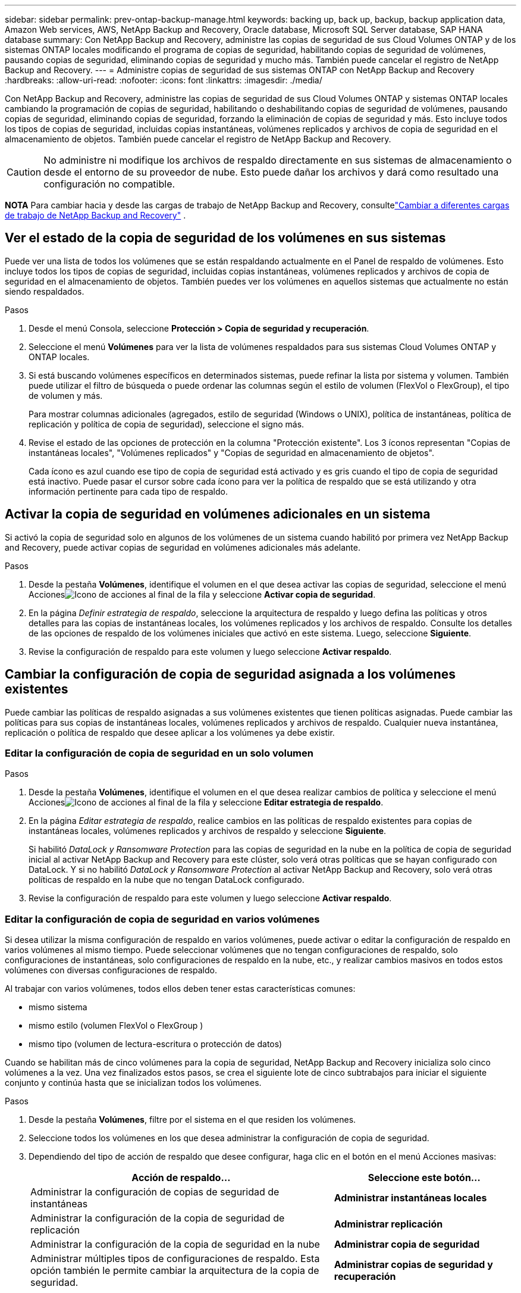 ---
sidebar: sidebar 
permalink: prev-ontap-backup-manage.html 
keywords: backing up, back up, backup, backup application data, Amazon Web services, AWS, NetApp Backup and Recovery, Oracle database, Microsoft SQL Server database, SAP HANA database 
summary: Con NetApp Backup and Recovery, administre las copias de seguridad de sus Cloud Volumes ONTAP y de los sistemas ONTAP locales modificando el programa de copias de seguridad, habilitando copias de seguridad de volúmenes, pausando copias de seguridad, eliminando copias de seguridad y mucho más.  También puede cancelar el registro de NetApp Backup and Recovery. 
---
= Administre copias de seguridad de sus sistemas ONTAP con NetApp Backup and Recovery
:hardbreaks:
:allow-uri-read: 
:nofooter: 
:icons: font
:linkattrs: 
:imagesdir: ./media/


[role="lead"]
Con NetApp Backup and Recovery, administre las copias de seguridad de sus Cloud Volumes ONTAP y sistemas ONTAP locales cambiando la programación de copias de seguridad, habilitando o deshabilitando copias de seguridad de volúmenes, pausando copias de seguridad, eliminando copias de seguridad, forzando la eliminación de copias de seguridad y más. Esto incluye todos los tipos de copias de seguridad, incluidas copias instantáneas, volúmenes replicados y archivos de copia de seguridad en el almacenamiento de objetos.  También puede cancelar el registro de NetApp Backup and Recovery.


CAUTION: No administre ni modifique los archivos de respaldo directamente en sus sistemas de almacenamiento o desde el entorno de su proveedor de nube.  Esto puede dañar los archivos y dará como resultado una configuración no compatible.

[]
====
*NOTA* Para cambiar hacia y desde las cargas de trabajo de NetApp Backup and Recovery, consultelink:br-start-switch-ui.html["Cambiar a diferentes cargas de trabajo de NetApp Backup and Recovery"] .

====


== Ver el estado de la copia de seguridad de los volúmenes en sus sistemas

Puede ver una lista de todos los volúmenes que se están respaldando actualmente en el Panel de respaldo de volúmenes. Esto incluye todos los tipos de copias de seguridad, incluidas copias instantáneas, volúmenes replicados y archivos de copia de seguridad en el almacenamiento de objetos.  También puedes ver los volúmenes en aquellos sistemas que actualmente no están siendo respaldados.

.Pasos
. Desde el menú Consola, seleccione *Protección > Copia de seguridad y recuperación*.
. Seleccione el menú *Volúmenes* para ver la lista de volúmenes respaldados para sus sistemas Cloud Volumes ONTAP y ONTAP locales.
. Si está buscando volúmenes específicos en determinados sistemas, puede refinar la lista por sistema y volumen.  También puede utilizar el filtro de búsqueda o puede ordenar las columnas según el estilo de volumen (FlexVol o FlexGroup), el tipo de volumen y más.
+
Para mostrar columnas adicionales (agregados, estilo de seguridad (Windows o UNIX), política de instantáneas, política de replicación y política de copia de seguridad), seleccione el signo más.

. Revise el estado de las opciones de protección en la columna "Protección existente".  Los 3 íconos representan "Copias de instantáneas locales", "Volúmenes replicados" y "Copias de seguridad en almacenamiento de objetos".
+
Cada ícono es azul cuando ese tipo de copia de seguridad está activado y es gris cuando el tipo de copia de seguridad está inactivo.  Puede pasar el cursor sobre cada ícono para ver la política de respaldo que se está utilizando y otra información pertinente para cada tipo de respaldo.





== Activar la copia de seguridad en volúmenes adicionales en un sistema

Si activó la copia de seguridad solo en algunos de los volúmenes de un sistema cuando habilitó por primera vez NetApp Backup and Recovery, puede activar copias de seguridad en volúmenes adicionales más adelante.

.Pasos
. Desde la pestaña *Volúmenes*, identifique el volumen en el que desea activar las copias de seguridad, seleccione el menú Accionesimage:icon-action.png["Icono de acciones"] al final de la fila y seleccione *Activar copia de seguridad*.
. En la página _Definir estrategia de respaldo_, seleccione la arquitectura de respaldo y luego defina las políticas y otros detalles para las copias de instantáneas locales, los volúmenes replicados y los archivos de respaldo.  Consulte los detalles de las opciones de respaldo de los volúmenes iniciales que activó en este sistema. Luego, seleccione *Siguiente*.
. Revise la configuración de respaldo para este volumen y luego seleccione *Activar respaldo*.




== Cambiar la configuración de copia de seguridad asignada a los volúmenes existentes

Puede cambiar las políticas de respaldo asignadas a sus volúmenes existentes que tienen políticas asignadas.  Puede cambiar las políticas para sus copias de instantáneas locales, volúmenes replicados y archivos de respaldo.  Cualquier nueva instantánea, replicación o política de respaldo que desee aplicar a los volúmenes ya debe existir.



=== Editar la configuración de copia de seguridad en un solo volumen

.Pasos
. Desde la pestaña *Volúmenes*, identifique el volumen en el que desea realizar cambios de política y seleccione el menú Accionesimage:icon-action.png["Icono de acciones"] al final de la fila y seleccione *Editar estrategia de respaldo*.
. En la página _Editar estrategia de respaldo_, realice cambios en las políticas de respaldo existentes para copias de instantáneas locales, volúmenes replicados y archivos de respaldo y seleccione *Siguiente*.
+
Si habilitó _DataLock y Ransomware Protection_ para las copias de seguridad en la nube en la política de copia de seguridad inicial al activar NetApp Backup and Recovery para este clúster, solo verá otras políticas que se hayan configurado con DataLock.  Y si no habilitó _DataLock y Ransomware Protection_ al activar NetApp Backup and Recovery, solo verá otras políticas de respaldo en la nube que no tengan DataLock configurado.

. Revise la configuración de respaldo para este volumen y luego seleccione *Activar respaldo*.




=== Editar la configuración de copia de seguridad en varios volúmenes

Si desea utilizar la misma configuración de respaldo en varios volúmenes, puede activar o editar la configuración de respaldo en varios volúmenes al mismo tiempo.  Puede seleccionar volúmenes que no tengan configuraciones de respaldo, solo configuraciones de instantáneas, solo configuraciones de respaldo en la nube, etc., y realizar cambios masivos en todos estos volúmenes con diversas configuraciones de respaldo.

Al trabajar con varios volúmenes, todos ellos deben tener estas características comunes:

* mismo sistema
* mismo estilo (volumen FlexVol o FlexGroup )
* mismo tipo (volumen de lectura-escritura o protección de datos)


Cuando se habilitan más de cinco volúmenes para la copia de seguridad, NetApp Backup and Recovery inicializa solo cinco volúmenes a la vez.  Una vez finalizados estos pasos, se crea el siguiente lote de cinco subtrabajos para iniciar el siguiente conjunto y continúa hasta que se inicializan todos los volúmenes.

.Pasos
. Desde la pestaña *Volúmenes*, filtre por el sistema en el que residen los volúmenes.
. Seleccione todos los volúmenes en los que desea administrar la configuración de copia de seguridad.
. Dependiendo del tipo de acción de respaldo que desee configurar, haga clic en el botón en el menú Acciones masivas:
+
[cols="50,30"]
|===
| Acción de respaldo... | Seleccione este botón... 


| Administrar la configuración de copias de seguridad de instantáneas | *Administrar instantáneas locales* 


| Administrar la configuración de la copia de seguridad de replicación | *Administrar replicación* 


| Administrar la configuración de la copia de seguridad en la nube | *Administrar copia de seguridad* 


| Administrar múltiples tipos de configuraciones de respaldo.  Esta opción también le permite cambiar la arquitectura de la copia de seguridad. | *Administrar copias de seguridad y recuperación* 
|===
. En la página de respaldo que aparece, realice cambios en las políticas de respaldo existentes para copias de instantáneas locales, volúmenes replicados o archivos de respaldo y seleccione *Guardar*.
+
Si habilitó _DataLock y Ransomware Protection_ para las copias de seguridad en la nube en la política de copia de seguridad inicial al activar NetApp Backup and Recovery para este clúster, solo verá otras políticas que se hayan configurado con DataLock.  Y si no habilitó _DataLock y Ransomware Protection_ al activar NetApp Backup and Recovery, solo verá otras políticas de respaldo en la nube que no tengan DataLock configurado.





== Cree una copia de seguridad de volumen manual en cualquier momento

Puede crear una copia de seguridad a pedido en cualquier momento para capturar el estado actual del volumen.  Esto puede ser útil si se han realizado cambios muy importantes en un volumen y no desea esperar hasta la próxima copia de seguridad programada para proteger esos datos.  También puede utilizar esta funcionalidad para crear una copia de seguridad de un volumen que actualmente no se está respaldando y desea capturar su estado actual.

Puede crear una copia de seguridad o instantánea ad hoc de un objeto de un volumen.  No se puede crear un volumen replicado ad-hoc.

El nombre de la copia de seguridad incluye la marca de tiempo para que pueda identificar su copia de seguridad a pedido de otras copias de seguridad programadas.

Si habilitó _DataLock y Ransomware Protection_ al activar NetApp Backup and Recovery para este clúster, la copia de seguridad a pedido también se configurará con DataLock y el período de retención será de 30 días.  Los análisis de ransomware no son compatibles con copias de seguridad ad-hoc. link:prev-ontap-policy-object-options.html["Obtenga más información sobre DataLock y la protección contra ransomware"^] .

Cuando se crea una copia de seguridad ad-hoc, se crea una instantánea en el volumen de origen.  Debido a que esta instantánea no es parte de una programación de instantáneas normal, no se desactivará.  Es posible que desees eliminar manualmente esta instantánea del volumen de origen una vez que se complete la copia de seguridad.  Esto permitirá que se liberen los bloques relacionados con esta instantánea.  El nombre de la instantánea comenzará con `cbs-snapshot-adhoc-` . https://docs.netapp.com/us-en/ontap/san-admin/delete-all-existing-snapshot-copies-volume-task.html["Vea cómo eliminar una instantánea usando la CLI de ONTAP"^] .


NOTE: La copia de seguridad de volumen a pedido no se admite en volúmenes de protección de datos.

.Pasos
. Desde la pestaña *Volúmenes*, seleccioneimage:icon-actions-horizontal.gif["Icono de acciones"] para el volumen y seleccione *Copia de seguridad* > *Crear copia de seguridad ad-hoc*.


La columna Estado de la copia de seguridad de ese volumen muestra "En progreso" hasta que se crea la copia de seguridad.



== Ver la lista de copias de seguridad de cada volumen

Puede ver la lista de todos los archivos de respaldo que existen para cada volumen.  Esta página muestra detalles sobre el volumen de origen, la ubicación de destino y los detalles de la copia de seguridad, como la última copia de seguridad realizada, la política de copia de seguridad actual, el tamaño del archivo de copia de seguridad y más.

.Pasos
. Desde la pestaña *Volúmenes*, seleccioneimage:icon-actions-horizontal.gif["Icono de acciones"] para el volumen de origen y seleccione *Ver detalles del volumen*.
+
Se muestran los detalles del volumen y la lista de copias instantáneas.

. Seleccione *Instantánea*, *Replicación* o *Copia de seguridad* para ver la lista de todos los archivos de copia de seguridad para cada tipo de copia de seguridad.




== Ejecutar un análisis de ransomware en una copia de seguridad de volumen en el almacenamiento de objetos

NetApp Backup and Recovery escanea sus archivos de respaldo para buscar evidencia de un ataque de ransomware cuando se crea un respaldo en un archivo de objeto y cuando se restauran los datos de un archivo de respaldo.  También puede ejecutar un análisis a pedido en cualquier momento para verificar la usabilidad de un archivo de respaldo específico en el almacenamiento de objetos.  Esto puede ser útil si ha tenido un problema de ransomware en un volumen particular y desea verificar que las copias de seguridad de ese volumen no se vean afectadas.

Esta función solo está disponible si la copia de seguridad del volumen se creó desde un sistema con ONTAP 9.11.1 o superior, y si habilitó _DataLock y Ransomware Protection_ en la política de copia de seguridad a objeto.

.Pasos
. Desde la pestaña *Volúmenes*, seleccioneimage:icon-actions-horizontal.gif["Icono de acciones"] para el volumen de origen y seleccione *Ver detalles del volumen*.
+
Se muestran los detalles del volumen.

. Seleccione *Copia de seguridad* para ver la lista de archivos de copia de seguridad en el almacenamiento de objetos.
. Seleccionarimage:icon-actions-horizontal.gif["Icono de acciones"] para el archivo de respaldo de volumen que desea escanear en busca de ransomware y haga clic en *Escanear en busca de ransomware*.
+
La columna Protección contra ransomware muestra que el análisis está en progreso.





== Administrar la relación de replicación con el volumen de origen

Después de configurar la replicación de datos entre dos sistemas, puede administrar la relación de replicación de datos.

.Pasos
. Desde la pestaña *Volúmenes*, seleccioneimage:icon-actions-horizontal.gif["Icono de acciones"] para el volumen de origen y seleccione la opción *Replicación*.  Podrás ver todas las opciones disponibles.
. Seleccione la acción de replicación que desea realizar.
+
La siguiente tabla describe las acciones disponibles:

+
[cols="15,85"]
|===
| Acción | Descripción 


| Ver replicación | Muestra detalles sobre la relación de volumen: información de transferencia, información de la última transferencia, detalles sobre el volumen e información sobre la política de protección asignada a la relación. 


| Actualizar replicación | Inicia una transferencia incremental para actualizar el volumen de destino que se sincronizará con el volumen de origen. 


| Pausar replicación | Pausar la transferencia incremental de copias instantáneas para actualizar el volumen de destino.  Puede reanudar más tarde si desea reiniciar las actualizaciones incrementales. 


| Romper la replicación | Rompe la relación entre los volúmenes de origen y destino, y activa el volumen de destino para el acceso a los datos (lo hace de lectura y escritura).  Esta opción se utiliza normalmente cuando el volumen de origen no puede servir datos debido a eventos como corrupción de datos, eliminación accidental o un estado fuera de línea.https://docs.netapp.com/us-en/ontap-sm-classic/volume-disaster-recovery/index.html["Aprenda a configurar un volumen de destino para el acceso a datos y reactivar un volumen de origen en la documentación de ONTAP"^] 


| Abortar replicación | Deshabilita las copias de seguridad de este volumen en el sistema de destino y también deshabilita la capacidad de restaurar un volumen.  No se eliminarán ninguna copia de seguridad existente.  Esto no elimina la relación de protección de datos entre los volúmenes de origen y destino. 


| Resincronización inversa | Invierte los roles de los volúmenes de origen y destino.  El contenido del volumen de origen original se sobrescribe con el contenido del volumen de destino.  Esto es útil cuando desea reactivar un volumen de origen que se desconectó.  No se conservan los datos escritos en el volumen de origen original entre la última replicación de datos y el momento en que se deshabilitó el volumen de origen. 


| Eliminar relación | Elimina la relación de protección de datos entre los volúmenes de origen y destino, lo que significa que ya no se produce la replicación de datos entre los volúmenes.  Esta acción no activa el volumen de destino para el acceso a los datos, lo que significa que no lo convierte en lectura y escritura.  Esta acción también elimina la relación de pares del clúster y la relación de pares de la máquina virtual de almacenamiento (SVM), si no hay otras relaciones de protección de datos entre los sistemas. 
|===


.Resultado
Después de seleccionar una acción, la consola actualiza la relación.



== Editar una política de copia de seguridad en la nube existente

Puede cambiar los atributos de una política de respaldo que se aplica actualmente a los volúmenes de un sistema.  Cambiar la política de respaldo afecta a todos los volúmenes existentes que utilizan la política.

[NOTE]
====
* Si habilitó _DataLock y Ransomware Protection_ en la política inicial al activar NetApp Backup and Recovery para este clúster, cualquier política que edite debe configurarse con la misma configuración de DataLock (Gobernanza o Cumplimiento).  Y si no habilitó _DataLock y Ransomware Protection_ al activar NetApp Backup and Recovery, no podrá habilitar DataLock ahora.
* Al crear copias de seguridad en AWS, si elige _S3 Glacier_ o _S3 Glacier Deep Archive_ en su primera política de copia de seguridad al activar NetApp Backup and Recovery, ese nivel será el único nivel de archivo disponible al editar políticas de copia de seguridad.  Y si no seleccionó ningún nivel de archivo en su primera política de respaldo, entonces _S3 Glacier_ será su única opción de archivo al editar una política.


====
.Pasos
. Desde la pestaña *Volúmenes*, seleccione *Configuración de copia de seguridad*.
. Desde la página _Configuración de copia de seguridad_, seleccioneimage:icon-actions-horizontal.gif["Icono de acciones"] para el sistema en el que desea cambiar la configuración de políticas y seleccione *Administrar políticas*.
. Desde la página _Administrar políticas_, seleccione *Editar* para la política de respaldo que desea cambiar en ese sistema.
. Desde la página _Editar política_, seleccione la flecha hacia abajo para expandir la sección _Etiquetas y retención_ para cambiar la programación o la retención de copias de seguridad y seleccione *Guardar*.
+
Si su clúster ejecuta ONTAP 9.10.1 o superior, también tiene la opción de habilitar o deshabilitar la organización en niveles de las copias de seguridad en el almacenamiento de archivo después de una cierta cantidad de días.

+
ifdef::aws[]



link:prev-reference-aws-archive-storage-tiers.html["Obtenga más información sobre el uso del almacenamiento de archivo de AWS"] .

endif::aws[]

ifdef::azure[]

link:prev-reference-azure-archive-storage-tiers.html["Obtenga más información sobre el uso del almacenamiento de archivo de Azure"] .

endif::azure[]

ifdef::gcp[]

link:prev-reference-gcp-archive-storage-tiers.html["Obtenga más información sobre el uso del almacenamiento de archivos de Google"] . (Requiere ONTAP 9.12.1.)

endif::gcp[]

+ Tenga en cuenta que todos los archivos de respaldo que se hayan organizado en niveles de almacenamiento de archivo se dejarán en ese nivel si deja de organizar en niveles las copias de seguridad en el archivo; no se moverán automáticamente de nuevo al nivel estándar.  Sólo las nuevas copias de seguridad de volumen residirán en el nivel estándar.



== Agregar una nueva política de copia de seguridad en la nube

Cuando habilita NetApp Backup and Recovery para un sistema, todos los volúmenes que seleccione inicialmente se respaldan utilizando la política de respaldo predeterminada que usted definió.  Si desea asignar diferentes políticas de respaldo a determinados volúmenes que tienen diferentes objetivos de punto de recuperación (RPO), puede crear políticas adicionales para ese clúster y asignar esas políticas a otros volúmenes.

Si desea aplicar una nueva política de respaldo a determinados volúmenes de un sistema, primero debe agregar la política de respaldo al sistema.  Entonces puedes<<Cambiar la configuración de copia de seguridad asignada a los volúmenes existentes,aplicar la política a los volúmenes de ese sistema>> .

[NOTE]
====
* Si habilitó _DataLock y Ransomware Protection_ en la política inicial al activar NetApp Backup and Recovery para este clúster, cualquier política adicional que cree debe configurarse con la misma configuración de DataLock (Gobernanza o Cumplimiento).  Y si no habilitó _DataLock y Ransomware Protection_ al activar NetApp Backup and Recovery, no podrá crear nuevas políticas que usen DataLock.
* Al crear copias de seguridad en AWS, si elige _S3 Glacier_ o _S3 Glacier Deep Archive_ en su primera política de copia de seguridad al activar NetApp Backup and Recovery, ese nivel será el único nivel de archivo disponible para futuras políticas de copia de seguridad para ese clúster.  Y si no seleccionó ningún nivel de archivo en su primera política de respaldo, entonces _S3 Glacier_ será su única opción de archivo para políticas futuras.


====
.Pasos
. Desde la pestaña *Volúmenes*, seleccione *Configuración de copia de seguridad*.
. Desde la página _Configuración de copia de seguridad_, seleccioneimage:icon-actions-horizontal.gif["Icono de acciones"] para el sistema donde desea agregar la nueva política y seleccione *Administrar políticas*.
. Desde la página _Administrar políticas_, seleccione *Agregar nueva política*.
. Desde la página _Agregar nueva política_, seleccione la flecha hacia abajo para expandir la sección _Etiquetas y retención_ para definir la programación y la retención de copias de seguridad, y seleccione *Guardar*.
+
Si su clúster ejecuta ONTAP 9.10.1 o superior, también tiene la opción de habilitar o deshabilitar la organización en niveles de las copias de seguridad en el almacenamiento de archivo después de una cierta cantidad de días.

+
ifdef::aws[]



link:prev-reference-aws-archive-storage-tiers.html["Obtenga más información sobre el uso del almacenamiento de archivo de AWS"] .

endif::aws[]

ifdef::azure[]

link:prev-reference-azure-archive-storage-tiers.html["Obtenga más información sobre el uso del almacenamiento de archivo de Azure"] .

endif::azure[]

ifdef::gcp[]

link:prev-reference-gcp-archive-storage-tiers.html["Obtenga más información sobre el uso del almacenamiento de archivos de Google"] . (Requiere ONTAP 9.12.1.)

endif::gcp[]



== Eliminar copias de seguridad

NetApp Backup and Recovery le permite eliminar un solo archivo de respaldo, eliminar todos los respaldos de un volumen o eliminar todos los respaldos de todos los volúmenes de un sistema.  Es posible que desee eliminar todas las copias de seguridad si ya no las necesita o si eliminó el volumen de origen y desea eliminar todas las copias de seguridad.

No puedes eliminar archivos de respaldo que hayas bloqueado usando DataLock y protección contra ransomware.  La opción "Eliminar" no estará disponible en la interfaz de usuario si seleccionó uno o más archivos de respaldo bloqueados.


CAUTION: Si planea eliminar un sistema o clúster que tiene copias de seguridad, debe eliminar las copias de seguridad *antes* de eliminar el sistema.  NetApp Backup and Recovery no elimina automáticamente las copias de seguridad cuando se elimina un sistema y no existe soporte actual en la interfaz de usuario para eliminar las copias de seguridad después de que se haya eliminado el sistema.  Se le seguirán cobrando los costos de almacenamiento de objetos por cualquier copia de seguridad restante.



=== Eliminar todos los archivos de respaldo de un sistema

Eliminar todas las copias de seguridad del almacenamiento de objetos de un sistema no deshabilita las futuras copias de seguridad de los volúmenes en este sistema.  Si desea dejar de crear copias de seguridad de todos los volúmenes de un sistema, puede desactivar las copias de seguridad<<Desactivar NetApp Backup and Recovery para un sistema,como se describe aquí>> .

Tenga en cuenta que esta acción no afecta a las copias instantáneas ni a los volúmenes replicados: estos tipos de archivos de respaldo no se eliminan.

.Pasos
. Desde la pestaña *Volúmenes*, seleccione *Configuración de copia de seguridad*.
. Seleccionarimage:icon-actions-horizontal.gif["Icono de acciones"] para el sistema donde desea eliminar todas las copias de seguridad y seleccione *Eliminar todas las copias de seguridad*.
. En el cuadro de diálogo de confirmación, ingrese el nombre del sistema.
. Seleccione *Configuración avanzada*.
. *Forzar eliminación de copias de seguridad*: indique si desea o no forzar la eliminación de todas las copias de seguridad.
+
En algunos casos extremos, es posible que desee que NetApp Backup and Recovery ya no tenga acceso a las copias de seguridad. Esto podría suceder, por ejemplo, si el servicio ya no tiene acceso al depósito de copias de seguridad o las copias de seguridad están protegidas por DataLock pero ya no las desea. Anteriormente, no podía eliminarlos usted mismo y necesitaba llamar al soporte de NetApp . Con esta versión, puede utilizar la opción para forzar la eliminación de copias de seguridad (a nivel de volumen y entorno de trabajo).

+

CAUTION: Utilice esta opción con cuidado y sólo en necesidades de limpieza extremas. NetApp Backup and Recovery ya no tendrá acceso a estas copias de seguridad incluso si no se eliminan del almacenamiento de objetos. Necesitará ir a su proveedor de nube y eliminar manualmente las copias de seguridad.

. Seleccione *Eliminar*.




=== Eliminar todos los archivos de respaldo de un volumen

Eliminar todas las copias de seguridad de un volumen también deshabilita las copias de seguridad futuras para ese volumen.

.Pasos
. Desde la pestaña *Volúmenes*, haga clic enimage:icon-actions-horizontal.gif["Icono más"] para el volumen de origen y seleccione *Detalles y lista de respaldo*.
+
Se muestra la lista de todos los archivos de respaldo.

. Seleccione *Acciones* > *Eliminar todas las copias de seguridad*.
. Introduzca el nombre del volumen.
. Seleccione *Configuración avanzada*.
. *Forzar eliminación de copias de seguridad*: indique si desea o no forzar la eliminación de todas las copias de seguridad.
+
En algunos casos extremos, es posible que desee que NetApp Backup and Recovery ya no tenga acceso a las copias de seguridad. Esto podría suceder, por ejemplo, si el servicio ya no tiene acceso al depósito de copias de seguridad o las copias de seguridad están protegidas por DataLock pero ya no las quiere. Anteriormente, no podía eliminarlos usted mismo y necesitaba llamar al soporte de NetApp . Con esta versión, puede utilizar la opción para forzar la eliminación de copias de seguridad (a nivel de volumen y entorno de trabajo).

+

CAUTION: Utilice esta opción con cuidado y sólo en necesidades de limpieza extremas. NetApp Backup and Recovery ya no tendrá acceso a estas copias de seguridad incluso si no se eliminan del almacenamiento de objetos. Necesitará ir a su proveedor de nube y eliminar manualmente las copias de seguridad.

. Seleccione *Eliminar*.




=== Eliminar un solo archivo de respaldo para un volumen

Puede eliminar un solo archivo de respaldo si ya no lo necesita.  Esto incluye la eliminación de una única copia de seguridad de una copia de instantánea de volumen o de una copia de seguridad en el almacenamiento de objetos.

No se pueden eliminar volúmenes replicados (volúmenes de protección de datos).

.Pasos
. Desde la pestaña *Volúmenes*, seleccioneimage:icon-actions-horizontal.gif["Icono más"] para el volumen de origen y seleccione *Ver detalles del volumen*.
+
Se muestran los detalles del volumen y puede seleccionar *Instantánea*, *Replicación* o *Copia de seguridad* para ver la lista de todos los archivos de copia de seguridad del volumen.  De forma predeterminada, se muestran las copias de instantáneas disponibles.

. Seleccione *Instantánea* o *Copia de seguridad* para ver el tipo de archivos de copia de seguridad que desea eliminar.
. Seleccionarimage:icon-actions-horizontal.gif["Icono de acciones"] para el archivo de respaldo de volumen que desea eliminar y seleccione *Eliminar*.
. En el cuadro de diálogo de confirmación, seleccione *Eliminar*.




== Eliminar relaciones de copia de seguridad de volumen

Eliminar la relación de respaldo de un volumen le proporciona un mecanismo de archivado si desea detener la creación de nuevos archivos de respaldo y eliminar el volumen de origen, pero conservar todos los archivos de respaldo existentes.  Esto le brinda la posibilidad de restaurar el volumen desde el archivo de respaldo en el futuro, si es necesario, mientras libera espacio de su sistema de almacenamiento de origen.

No es necesario necesariamente eliminar el volumen de origen.  Puede eliminar la relación de respaldo de un volumen y conservar el volumen de origen.  En este caso puedes "Activar" la copia de seguridad en el volumen en un momento posterior.  En este caso, se sigue utilizando la copia de seguridad de línea base original: no se crea una nueva copia de seguridad de línea base ni se exporta a la nube.  Tenga en cuenta que si reactiva una relación de respaldo, al volumen se le asigna la política de respaldo predeterminada.

Esta función solo está disponible si su sistema ejecuta ONTAP 9.12.1 o superior.

No se puede eliminar el volumen de origen desde la interfaz de usuario de NetApp Backup and Recovery.  Sin embargo, puede abrir la página Detalles del volumen en la página *Sistemas* de la consola y https://docs.netapp.com/us-en/storage-management-cloud-volumes-ontap/task-manage-volumes.html#manage-volumes["Borra el volumen de ahí"] .


NOTE: No es posible eliminar archivos de respaldo de volúmenes individuales una vez que se haya eliminado la relación.  Sin embargo, puedes eliminar todas las copias de seguridad del volumen.

.Pasos
. Desde la pestaña *Volúmenes*, seleccioneimage:icon-actions-horizontal.gif["Icono de acciones"] para el volumen de origen y seleccione *Copia de seguridad* > *Eliminar relación*.




== Desactivar NetApp Backup and Recovery para un sistema

Al desactivar NetApp Backup and Recovery para un sistema, se deshabilitan las copias de seguridad de cada volumen del sistema y también se deshabilita la capacidad de restaurar un volumen.  No se eliminarán ninguna copia de seguridad existente.  Esto no anula el registro del servicio de respaldo de este sistema; básicamente, le permite pausar toda la actividad de respaldo y restauración por un período de tiempo.

Tenga en cuenta que su proveedor de nube le seguirá cobrando los costos de almacenamiento de objetos por la capacidad que utilizan sus copias de seguridad a menos que<<Eliminar copias de seguridad,eliminar las copias de seguridad>> .

.Pasos
. Desde la pestaña *Volúmenes*, seleccione *Configuración de copia de seguridad*.
. Desde la página _Configuración de copia de seguridad_, seleccioneimage:icon-actions-horizontal.gif["Icono de acciones"] para el sistema en el que desea deshabilitar las copias de seguridad y seleccione *Desactivar copia de seguridad*.
. En el cuadro de diálogo de confirmación, seleccione *Desactivar*.



NOTE: Aparece un botón *Activar copia de seguridad* para ese sistema mientras la copia de seguridad está deshabilitada.  Puede seleccionar este botón cuando desee volver a habilitar la funcionalidad de copia de seguridad para ese sistema.



== Anular el registro de NetApp Backup and Recovery para un sistema

Puede cancelar el registro de NetApp Backup and Recovery para un sistema si ya no desea utilizar la funcionalidad de respaldo y desea dejar de pagar por los respaldos en ese sistema.  Normalmente, esta función se utiliza cuando planeas eliminar un sistema y deseas cancelar el servicio de respaldo.

También puede utilizar esta función si desea cambiar el almacén de objetos de destino donde se almacenan las copias de seguridad de su clúster.  Después de cancelar el registro de NetApp Backup and Recovery para el sistema, puede habilitar NetApp Backup and Recovery para ese clúster usando la nueva información del proveedor de nube.

Antes de poder cancelar el registro de NetApp Backup and Recovery, debe realizar los siguientes pasos, en este orden:

* Desactivar NetApp Backup and Recovery para el sistema
* Eliminar todas las copias de seguridad de ese sistema


La opción de cancelar el registro no estará disponible hasta que se completen estas dos acciones.

.Pasos
. Desde la pestaña *Volúmenes*, seleccione *Configuración de copia de seguridad*.
. Desde la página _Configuración de copia de seguridad_, seleccioneimage:icon-actions-horizontal.gif["Icono de acciones"] para el sistema en el que desea anular el registro del servicio de respaldo y seleccione *Anular registro*.
. En el cuadro de diálogo de confirmación, seleccione *Cancelar registro*.

